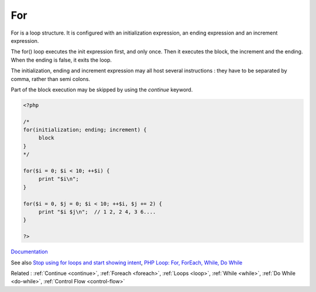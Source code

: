 .. _for:
.. meta::
	:description:
		For: For is a loop structure.
	:twitter:card: summary_large_image
	:twitter:site: @exakat
	:twitter:title: For
	:twitter:description: For: For is a loop structure
	:twitter:creator: @exakat
	:twitter:image:src: https://php-dictionary.readthedocs.io/en/latest/_static/logo.png
	:og:image: https://php-dictionary.readthedocs.io/en/latest/_static/logo.png
	:og:title: For
	:og:type: article
	:og:description: For is a loop structure
	:og:url: https://php-dictionary.readthedocs.io/en/latest/dictionary/for.ini.html
	:og:locale: en


For
---

For is a loop structure. It is configured with an initialization expression, an ending expression and an increment expression. 

The for() loop executes the init expression first, and only once. Then it executes the block, the increment and the ending. When the ending is false, it exits the loop.

The initialization, ending and increment expression may all host several instructions : they have to be separated by comma, rather than semi colons.

Part of the block execution may be skipped by using the `continue` keyword. 

 

.. code-block:: php
   
   <?php
   
   /*
   for(initialization; ending; increment) {
   	block
   }
   */
   
   for($i = 0; $i < 10; ++$i) {
   	print "$i\n";
   }
   
   for($i = 0, $j = 0; $i < 10; ++$i, $j += 2) {
   	print "$i $j\n";  // 1 2, 2 4, 3 6....
   }
   
   ?>


`Documentation <https://www.php.net/manual/en/control-structures.for.php>`__

See also `Stop using for loops and start showing intent <https://dev.to/rocksheep/stop-using-for-loops-and-start-showing-intent-3am0>`_, `PHP Loop: For, ForEach, While, Do While <https://www.guru99.com/php-loop.html>`_

Related : :ref:`Continue <continue>`, :ref:`Foreach <foreach>`, :ref:`Loops <loop>`, :ref:`While <while>`, :ref:`Do While <do-while>`, :ref:`Control Flow <control-flow>`

